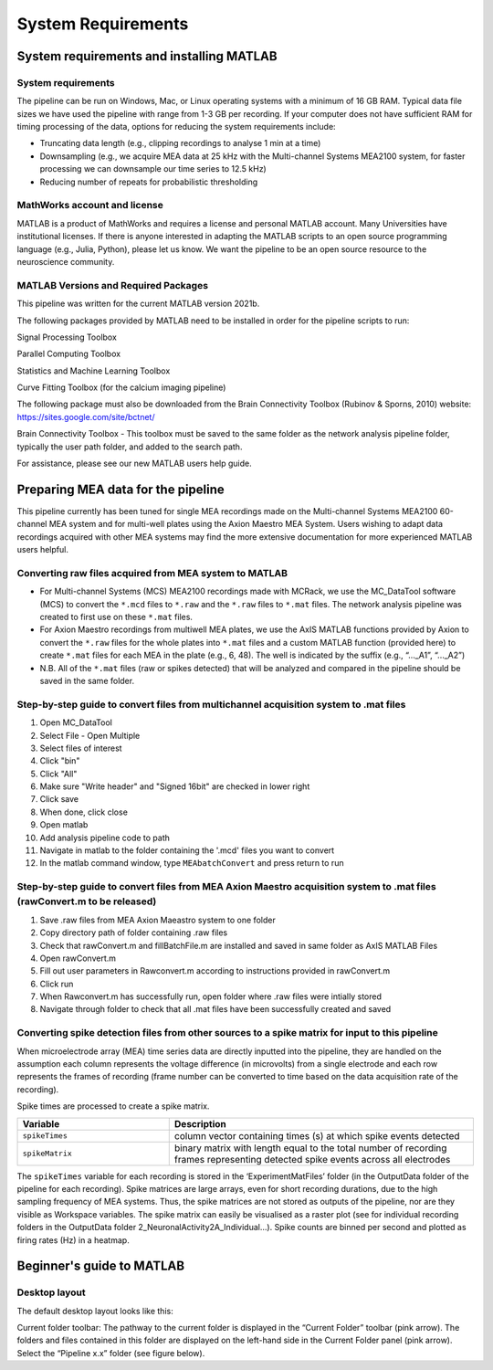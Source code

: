 
System Requirements
===================


System requirements and installing MATLAB
---------------------------------------------------------------------

System requirements
^^^^^^^^^^^^^^^^^^^^^^^^^^

The pipeline can be run on Windows, Mac, or Linux operating systems with a minimum of 16 GB RAM.  Typical data file sizes we have used the pipeline with range from 1-3 GB per recording. If your computer does not have sufficient RAM for timing processing of the data, options for reducing the system requirements include: 

- Truncating data length (e.g., clipping recordings to analyse 1 min at a time)
- Downsampling (e.g., we acquire MEA data at 25 kHz with the Multi-channel Systems MEA2100 system, for faster processing we can downsample our time series to 12.5 kHz)
- Reducing number of repeats for probabilistic thresholding



MathWorks account and license
^^^^^^^^^^^^^^^^^^^^^^^^^^^^^^^^^^^

MATLAB is a product of MathWorks and requires a license and personal MATLAB account.  Many Universities have institutional licenses.  If there is anyone interested in adapting the MATLAB scripts to an open source programming language (e.g., Julia, Python), please let us know.  We want the pipeline to be an open source resource to the neuroscience community.
  
MATLAB Versions and Required Packages
^^^^^^^^^^^^^^^^^^^^^^^^^^^^^^^^^^^^^^^^^^^

This pipeline was written for the current  MATLAB version 2021b.  

The following packages provided by MATLAB need to be installed in order for the pipeline scripts to run:

Signal Processing Toolbox

Parallel Computing Toolbox

Statistics and Machine Learning Toolbox

Curve Fitting Toolbox (for the calcium imaging pipeline)


The following package must also be downloaded from the Brain Connectivity Toolbox (Rubinov & Sporns, 2010) website: https://sites.google.com/site/bctnet/ 


Brain Connectivity Toolbox - This toolbox must be saved to the same folder as the network analysis pipeline folder, typically the user path folder, and added to the search path.

For assistance, please see our new MATLAB users help guide.


.. _preparing_data_for_pipeline:

Preparing MEA data for the pipeline
----------------------------------------------------------

This pipeline currently has been tuned for single MEA recordings made on the Multi-channel Systems MEA2100 60-channel MEA system and for multi-well plates using the Axion Maestro MEA System.  Users wishing to adapt data recordings acquired with other MEA systems may find the more extensive documentation for more experienced MATLAB users helpful.


Converting raw files acquired from MEA system to MATLAB
^^^^^^^^^^^^^^^^^^^^^^^^^^^^^^^^^^^^^^^^^^^^^^^^^^^^^^^^


- For Multi-channel Systems (MCS) MEA2100 recordings made with MCRack, we use the MC_DataTool software (MCS) to convert the ``*.mcd`` files to ``*.raw`` and the ``*.raw`` files to ``*.mat`` files.  The network analysis pipeline was created to first use on these ``*.mat`` files. 
- For Axion Maestro recordings from multiwell MEA plates, we use the AxIS MATLAB functions provided by Axion to convert the ``*.raw`` files for the whole plates into ``*.mat`` files and a custom MATLAB function (provided here) to create ``*.mat`` files for each MEA in the plate (e.g., 6, 48). The well is indicated by the suffix (e.g., “..._A1”, “..._A2”)
- N.B. All of the ``*.mat`` files (raw or spikes detected) that will be analyzed and compared in the pipeline should be saved in the same folder. 



Step-by-step guide to convert files from multichannel acquisition system to .mat files 
^^^^^^^^^^^^^^^^^^^^^^^^^^^^^^^^^^^^^^^^^^^^^^^^^^^^^^^^^^^^^^^^^^^^^^^^^^^^^^^^^^^^^^^^^

1. Open MC_DataTool
2. Select File - Open Multiple
3. Select files of interest
4. Click "bin"
5. Click "All"
6. Make sure "Write header" and "Signed 16bit" are checked in lower right
7. Click save
8. When done, click close
9. Open matlab
10. Add analysis pipeline code to path
11. Navigate in matlab to the folder containing the '.mcd' files you want to convert
12. In the matlab command window, type ``MEAbatchConvert`` and press return to run 


Step-by-step guide to convert files from MEA Axion Maestro acquisition system to .mat files (rawConvert.m to be released)
^^^^^^^^^^^^^^^^^^^^^^^^^^^^^^^^^^^^^^^^^^^^^^^^^^^^^^^^^^^^^^^^^^^^^^^^^^^^^^^^^^^^^^^^^^^^^^^^^^^^^^^^^^^^^^^^^^^^^^^^^

1. Save .raw files from MEA Axion Maeastro system to one folder
2. Copy directory path of folder containing .raw files
3. Check that rawConvert.m and fillBatchFile.m are installed and saved in same folder as AxIS MATLAB Files
4. Open rawConvert.m
5. Fill out user parameters in Rawconvert.m according to instructions provided in rawConvert.m
6. Click run
7. When Rawconvert.m has successfully run, open folder where .raw files were intially stored
8. Navigate through folder to check that all .mat files have been successfully created and saved


Converting spike detection files from other sources to a spike matrix for input to this pipeline
^^^^^^^^^^^^^^^^^^^^^^^^^^^^^^^^^^^^^^^^^^^^^^^^^^^^^^^^^^^^^^^^^^^^^^^^^^^^^^^^^^^^^^^^^^^^^^^^


When microelectrode array (MEA) time series data are directly inputted into the pipeline, they are handled on the assumption each column represents the voltage difference (in microvolts) from a single electrode and each row represents the frames of recording (frame number can be converted to time based on the data acquisition rate of the recording).

Spike times are processed to create a spike matrix.


.. list-table:: 
   :widths: 25 50
   :header-rows: 1

   * - Variable
     - Description 
   *  - ``spikeTimes``
      -  column vector containing times (s) at which spike events detected
   * - ``spikeMatrix``
     - binary matrix with length equal to the total number of recording frames representing detected spike events across all electrodes

The ``spikeTimes`` variable for each recording is stored in the ‘ExperimentMatFiles’ folder (in the OutputData folder of the pipeline for each recording). Spike matrices are large arrays, even for short recording durations, due to the high sampling frequency of MEA systems. Thus, the spike matrices are not stored as outputs of the pipeline, nor are they visible as Workspace variables.  The spike matrix can easily be visualised as a raster plot (see for individual recording folders in the OutputData folder \2_NeuronalActivity\2A_Individual…\). Spike counts are binned per second and plotted as firing rates (Hz) in a heatmap.




Beginner's guide to MATLAB
-----------------------------------------

Desktop layout
^^^^^^^^^^^^^^^^^^^


The default desktop layout looks like this:


Current folder toolbar: The pathway to the current folder is displayed in the “Current Folder” toolbar (pink arrow). The folders and files contained in this folder are displayed on the left-hand side in the Current Folder panel (pink arrow). Select the “Pipeline x.x” folder (see figure below).

